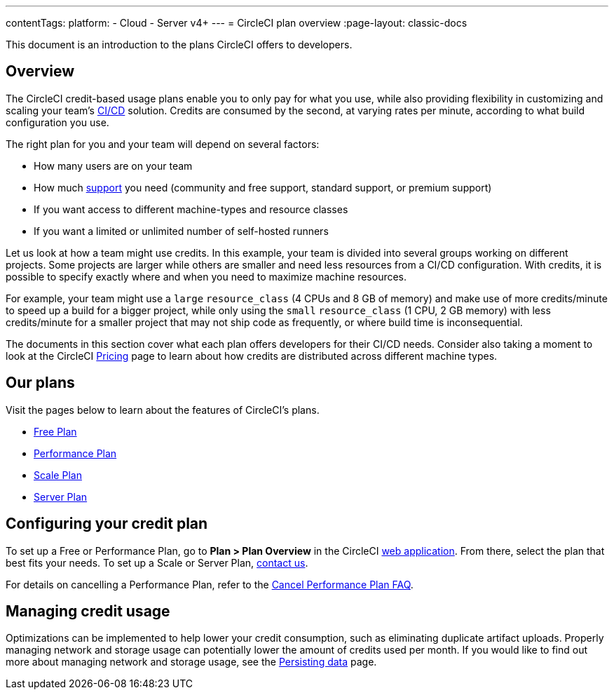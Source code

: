 ---
contentTags:
  platform:
  - Cloud
  - Server v4+
---
= CircleCI plan overview
:page-layout: classic-docs

:page-description: This document is an introduction to the plans CircleCI offers to developers.
:icons: font
:experimental:

This document is an introduction to the plans CircleCI offers to developers.

[#overview]
== Overview
The CircleCI credit-based usage plans enable you to only pay for what you use, while also providing flexibility in customizing and scaling your team's link:https://circleci.com/continuous-integration/#what-is-continuous-integration[CI/CD] solution. Credits are consumed by the second, at varying rates per minute, according to what build configuration you use.

The right plan for you and your team will depend on several factors:

- How many users are on your team
- How much link:https://support.circleci.com/hc/en-us/articles/4415357235995-Support-Plans-Priority-Response-Timings[support] you need (community and free support, standard support, or premium support)
- If you want access to different machine-types and resource classes
- If you want a limited or unlimited number of self-hosted runners

Let us look at how a team might use credits. In this example, your team is divided into several groups working on different projects. Some projects are larger while others are smaller and need less resources from a CI/CD configuration. With credits, it is possible to specify exactly where and when you need to maximize machine resources.

For example, your team might use a `large` `resource_class` (4 CPUs and 8 GB of memory) and make use of more credits/minute to speed up a build for a bigger project, while only using the `small` `resource_class` (1 CPU, 2 GB memory) with less credits/minute for a smaller project that may not ship code as frequently, or where build time is inconsequential.

The documents in this section cover what each plan offers developers for their CI/CD needs. Consider also taking a moment to look at the CircleCI link:https://circleci.com/pricing/[Pricing] page to learn about how credits are distributed across different machine types.

[#our-plans]
== Our plans
Visit the pages below to learn about the features of CircleCI's plans.

- xref:plan-free#[Free Plan]
- xref:plan-performance#[Performance Plan]
- xref:plan-scale#[Scale Plan]
- xref:plan-server#[Server Plan]

[#configuring-your-credit-plan]
== Configuring your credit plan
To set up a Free or Performance Plan, go to **Plan > Plan Overview** in the CircleCI link:https://app.circleci.com/[web application]. From there, select the plan that best fits your needs. To set up a Scale or Server Plan, link:https://circleci.com/talk-to-us/[contact us].

For details on cancelling a Performance Plan, refer to the xref:faq#cancel-performance-plan[Cancel Performance Plan FAQ].

[#managing-credit-usage]
== Managing credit usage
Optimizations can be implemented to help lower your credit consumption, such as eliminating duplicate artifact uploads. Properly managing network and storage usage can potentially lower the amount of credits used per month. If you would like to find out more about managing network and storage usage, see the xref:persist-data#[Persisting data] page.
